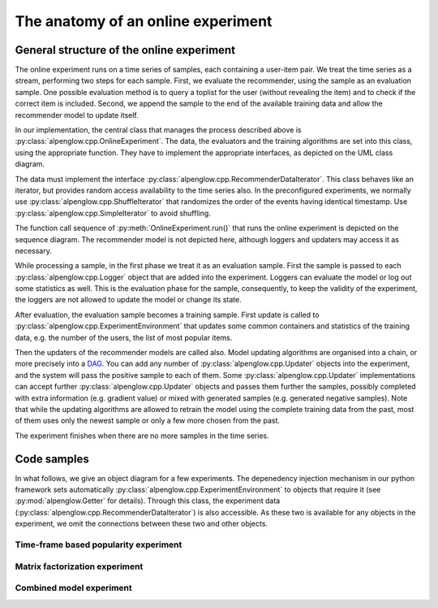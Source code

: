 The anatomy of an online experiment
===================================

General structure of the online experiment
------------------------------------------

.. image:: ../resources/online.png

The online experiment runs on a time series of samples, each containing a user-item pair.
We treat the time series as a stream, performing two steps for each sample.
First, we evaluate the recommender, using the sample as an evaluation sample.
One possible evaluation method is to query a toplist for the user (without revealing the item) and to check if the correct item is included.
Second, we append the sample to the end of the available training data and allow the recommender model to update itself.

In our implementation, the central class that manages the process described above is :py:class:`alpenglow.cpp.OnlineExperiment`.
The data, the evaluators and the training algorithms are set into this class, using the appropriate function.
They have to implement the appropriate interfaces, as depicted on the UML class diagram.

.. image:: class_diagram_common.png

The data must implement the interface :py:class:`alpenglow.cpp.RecommenderDataIterator`.
This class behaves like an iterator, but provides random access availability to the time series also.
In the preconfigured experiments, we normally use :py:class:`alpenglow.cpp.ShuffleIterator` that randomizes the order of the events having identical timestamp.
Use :py:class:`alpenglow.cpp.SimpleIterator` to avoid shuffling.

.. image:: sequence_of_experiment.png

The function call sequence of :py:meth:`OnlineExperiment.run()` that runs the online experiment is depicted on the sequence diagram.
The recommender model is not depicted here, although loggers and updaters may access it as necessary.

While processing a sample, in the first phase we treat it as an evaluation sample.
First the sample is passed to each :py:class:`alpenglow.cpp.Logger` object that are added into the experiment.
Loggers can evaluate the model or log out some statistics as well.
This is the evaluation phase for the sample, consequently, to keep the validity of the experiment, the loggers are not allowed to update the model or change its state.

After evaluation, the evaluation sample becomes a training sample.
First update is called to :py:class:`alpenglow.cpp.ExperimentEnvironment` that updates some common containers and statistics of the training data, e.g. the number of the users, the list of most popular items.

Then the updaters of the recommender models are called also.
Model updating algorithms are organised into a chain, or more precisely into a DAG_.
You can add any number of :py:class:`alpenglow.cpp.Updater` objects into the experiment, and the system will pass the positive sample to each of them.
Some :py:class:`alpenglow.cpp.Updater` implementations can accept further :py:class:`alpenglow.cpp.Updater` objects and passes them further the samples, possibly completed with extra information (e.g. gradient value) or mixed with generated samples (e.g. generated negative samples).
Note that while the updating algorithms are allowed to retrain the model using the complete training data from the past, most of them uses only the newest sample or only a few more chosen from the past.

The experiment finishes when there are no more samples in the time series.

 .. _DAG: https://en.wikipedia.org/wiki/Directed_acyclic_graph

Code samples
------------

In what follows, we give an object diagram for a few experiments.
The depenedency injection mechanism in our python framework sets automatically :py:class:`alpenglow.cpp.ExperimentEnvironment` to objects that require it (see :py:mod:`alpenglow.Getter` for details).
Through this class, the experiment data (:py:class:`alpenglow.cpp.RecommenderDataIterator`) is also accessible.
As these two is available for any objects in the experiment, we omit the connections between these two and other objects.

Time-frame based popularity experiment
^^^^^^^^^^^^^^^^^^^^^^^^^^^^^^^^^^^^^^


Matrix factorization experiment
^^^^^^^^^^^^^^^^^^^^^^^^^^^^^^^


Combined model experiment
^^^^^^^^^^^^^^^^^^^^^^^^^




